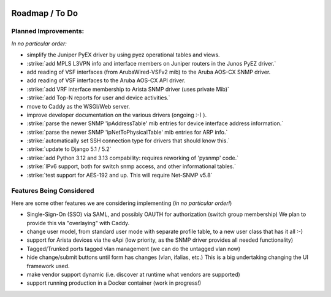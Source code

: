 .. image:: _static/openl2m_logo.png

===============
Roadmap / To Do
===============

Planned Improvements:
---------------------

*In no particular order:*

* simplify the Juniper PyEX driver by using pyez operational tables and views.
* :strike:`add MPLS L3VPN info and interface members on Juniper routers in the Junos PyEZ driver.`
* add reading of VSF interfaces (from ArubaWired-VSFv2 mib) to the Aruba AOS-CX SNMP driver.
* add reading of VSF interfaces to the Aruba AOS-CX API driver.
* :strike:`add VRF interface membership to Arista SNMP driver (uses private Mib)`
* :strike:`add Top-N reports for user and device activities.`
* move to Caddy as the WSGI/Web server.
* improve developer documentation on the various drivers (ongoing :-) ).
* :strike:`parse the newer SNMP 'ipAddressTable' mib entries for device interface address information.`
* :strike:`parse the newer SNMP 'ipNetToPhysicalTable' mib entries for ARP info.`
* :strike:`automatically set SSH connection type for drivers that should know this.`
* :strike:`update to Django 5.1 / 5.2`
* :strike:`add Python 3.12 and 3.13 compability: requires reworking of 'pysnmp' code.`
* :strike:`IPv6 support, both for switch snmp access, and other informational tables.`
* :strike:`test support for AES-192 and up. This will require Net-SNMP v5.8`

Features Being Considered
-------------------------

Here are some other features we are considering implementing (*in no particular order!*)

* Single-Sign-On (SSO) via SAML, and possibly OAUTH for authorization (switch group membership)
  We plan to provide this via "overlaying" with Caddy.

* change user model, from standard user mode with separate profile table, to a new user class that has it all :-)

* support for Arista devices via the eApi (low priority, as the SNMP driver provides all needed functionality)

* Tagged/Trunked ports tagged vlan management (we can do the untagged vlan now)

* hide change/submit buttons until form has changes (vlan, ifalias, etc.) This is a big undertaking changing the UI framework used.

* make vendor support dynamic (i.e. discover at runtime what vendors are supported)

* support running production in a Docker container (work in progress!)
